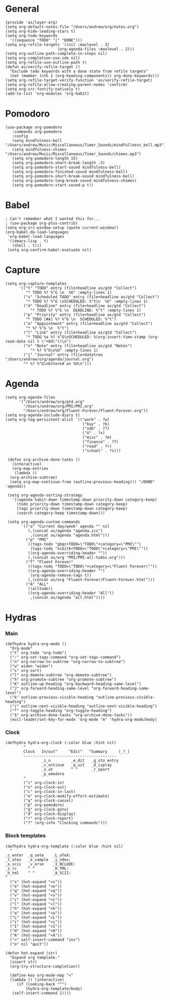 #+PROPERTY:    header-args        :results silent   :eval no-export   :comments org
#+PROPERTY:    header-args:elisp  :tangle ~/projects/emacs-config/org-config.el

* General
#+begin_src elisp
  (provide 'as/layer-org)
  (setq org-default-notes-file "/Users/andrew/org/notes.org")
  (setq org-hide-leading-stars t)
  (setq org-todo-keywords
    '((sequence "TODO" "|" "DONE")))
  (setq org-refile-targets '((nil :maxlevel . 3)
                         (org-agenda-files :maxlevel . 2)))
  (setq org-outline-path-complete-in-steps nil)
  (setq org-completion-use-ido nil)
  (setq org-refile-use-outline-path t) 
  (defun as/verify-refile-target ()
    "Exclude todo keywords with a done state from refile targets"
    (not (member (nth 2 (org-heading-components)) org-done-keywords)))
  (setq org-refile-target-verify-function 'as/verify-refile-target)
  (setq org-refile-allow-creating-parent-nodes 'confirm)
  (setq org-src-fontify-natively t)
  (add-to-list 'org-modules 'org-habit)
#+end_src

* Pomodoro
#+begin_src elisp
  (use-package org-pomodoro
     :commands org-pomodoro
     :config
     (setq mindfulness-bell "/Users/andrew/Music/Miscellaneous/Timer_Sounds/mindfullness_bell.mp3") 
     (setq mindfulness-chimes "/Users/andrew/Music/Miscellaneous/Timer_Sounds/chimes.mp3") 
     (setq org-pomodoro-length 15)
     (setq org-pomodoro-short-break-length .5)
     (setq org-pomodoro-start-sound mindfulness-bell)
     (setq org-pomodoro-finished-sound mindfulness-bell)
     (setq org-pomodoro-short-break-sound mindfulness-bell)
     (setq org-pomodoro-long-break-sound mindfulness-chimes)
     (setq org-pomodoro-start-sound-p t))
#+end_src

* Babel
#+begin_src elisp
  ; Can't remember what I wanted this for...
  ; (use-package org-plus-contrib) 
  (setq org-src-window-setup (quote current-window))
  (org-babel-do-load-languages
   'org-babel-load-languages
   '((emacs-lisp . t)
     (shell . t)))
   (setq org-confirm-babel-evaluate nil)
#+end_src
* Capture
#+begin_src elisp
  (setq org-capture-templates
        '(("t" "TODO" entry (file+headline as/gtd "Collect")
           "* TODO %? %^G \n  %U" :empty-lines 1)
          ("s" "Scheduled TODO" entry (file+headline as/gtd "Collect")
           "* TODO %? %^G \nSCHEDULED: %^t\n  %U" :empty-lines 1)
          ("d" "Deadline" entry (file+headline as/gtd "Collect")
             "* TODO %? %^G \n  DEADLINE: %^t" :empty-lines 1)
          ("p" "Priority" entry (file+headline as/gtd "Collect")
           "* TODO [#A] %? %^G \n  SCHEDULED: %^t")
          ("a" "Appointment" entry (file+headline as/gtd "Collect")
           "* %? %^G \n  %^t")
          ("l" "Link" entry (file+headline as/gtd "Collect")
           "* TODO %a %? %^G\nSCHEDULED: %(org-insert-time-stamp (org-read-date nil t \"+0d\"))\n")
          ("n" "Note" entry (file+headline as/gtd "Notes")
             "* %? %^G\n%U" :empty-lines 1)
          ("j" "Journal" entry (file+datetree "/Users/andrew/org/agenda/journal.org")
          "* %? %^G\nEntered on %U\n")))
#+end_src
* Agenda
#+begin_src elisp
  (setq org-agenda-files
        '("/Users/andrew/org/gtd.org"
          "/Users/andrew/org/PMI/PMI.org"
          "/Users/andrew/org/Fluent-Forever/Fluent-Forever.org"))
  (setq org-agenda-include-diary t)
  (setq org-tag-persistent-alist '(("work" . ?w)
                                    ("buy" . ?b)
                                    ("sdm" . ??)
                                    ("X" . ?x)
                                    ("misc" . ?m)
                                    ("finance" . ?f)
                                    ("read" . ?r)
                                    ("school" . ?s)))

   (defun org-archive-done-tasks ()
     (interactive)
     (org-map-entries
      (lambda ()
	(org-archive-subtree)
	(setq org-map-continue-from (outline-previous-heading))) "/DONE" 'agenda))

   (setq org-agenda-sorting-strategy
	 '((agenda habit-down timestamp-down priority-down category-keep)
	   (todo priority-down timestamp-down category-keep)
	   (tags priority-down timestamp-down category-keep)
	   (search category-keep timestamp-down)))

   (setq org-agenda-custom-commands
         `(("a" "Current day/week" agenda "" nil
            (,(concat as/agenda "agenda.ics")
             ,(concat as/agenda "agenda.html")))
           ("p" "PMI"
            ((tags-todo "gbqc+TODO=\"TODO\"+category=\"PMI\"") 
             (tags-todo "ncbitk+TODO=\"TODO\"+category=\"PMI\""))
            ((org-agenda-overriding-header ""))
            (,(concat as/org "PMI/PMI-all-todos.org")))
           ("f" "Fluent Forever"
            ((tags-todo "TODO=\"TODO\"+category=\"Fluent Forever\""))
            ((org-agenda-overriding-header "")
             (org-agenda-remove-tags t))
            (,(concat as/org "Fluent-Forever/Fluent-Forever.html")))
           ("A" "ALL"
            ((alltodo))
            ((org-agenda-overriding-header "All"))
             ,(concat as/agenda "all.html"))))
#+end_src
* Hydras
*** Main
#+begin_src elisp
  (defhydra hydra-org-mode ()
    "Org-mode"
    ("t" org-todo "org-todo")
    (":" org-set-tags-command "org-set-tags-command")
    ("n" org-narrow-to-subtree "org-narrow-to-subtree")
    ("w" widen "widen")
    ("s" org-sort)
    ("l" org-demote-subtree "org-demote-subtree")
    ("h" org-promote-subtree "org-promote-subtree")
    ("K" outline-up-heading "org-backward-heading-same-level")
    ("J" org-forward-heading-same-level "org-forward-heading-same-level")
    ("k" outline-previous-visible-heading "outline-previous-visible-heading")
    ("j" outline-next-visible-heading "outline-next-visible-heading")
    ("*" org-toggle-heading "org-toggle-heading")
    ("$" org-archive-done-tasks "org-archive-done-tasks"))
    (evil-leader/set-key-for-mode 'org-mode "m" 'hydra-org-mode/body)
#+end_src
*** Clock
#+begin_src elisp
  (defhydra hydra-org-clock (:color blue :hint nil)
          "
          Clock   In/out^     ^Edit^   ^Summary     (_?_)
          -----------------------------------------
                  _i_n         _e_dit   _g_oto entry
                  _c_ontinue   _q_uit   _d_isplay
                  _o_ut        ^ ^      _r_eport
                  _p_omodoro
          "
          ("i" org-clock-in)
          ("o" org-clock-out)
          ("c" org-clock-in-last)
          ("e" org-clock-modify-effort-estimate)
          ("q" org-clock-cancel)
          ("p" org-pomodoro)
          ("g" org-clock-goto)
          ("d" org-clock-display)
          ("r" org-clock-report)
          ("?" (org-info "Clocking commands")))
#+end_src
*** Block templates
 #+begin_src elisp
 (defhydra hydra-org-template (:color blue :hint nil)
   "
 _c_enter  _q_uote    _L_aTeX:
 _l_atex   _e_xample  _i_ndex:
 _a_scii   _v_erse    _I_NCLUDE:
 _s_rc     ^ ^        _H_TML:
 _h_tml    ^ ^        _A_SCII:
 "
   ("s" (hot-expand "<s"))
   ("e" (hot-expand "<e"))
   ("q" (hot-expand "<q"))
   ("v" (hot-expand "<v"))
   ("c" (hot-expand "<c"))
   ("l" (hot-expand "<l"))
   ("h" (hot-expand "<h"))
   ("a" (hot-expand "<a"))
   ("L" (hot-expand "<L"))
   ("i" (hot-expand "<i"))
   ("I" (hot-expand "<I"))
   ("H" (hot-expand "<H"))
   ("A" (hot-expand "<A"))
   ("<" self-insert-command "ins")
   ("o" nil "quit"))

 (defun hot-expand (str)
   "Expand org template."
   (insert str)
   (org-try-structure-completion))

   (define-key org-mode-map "<"
   (lambda () (interactive)
      (if (looking-back "^")
          (hydra-org-template/body)
	(self-insert-command 1))))
 #+end_src
